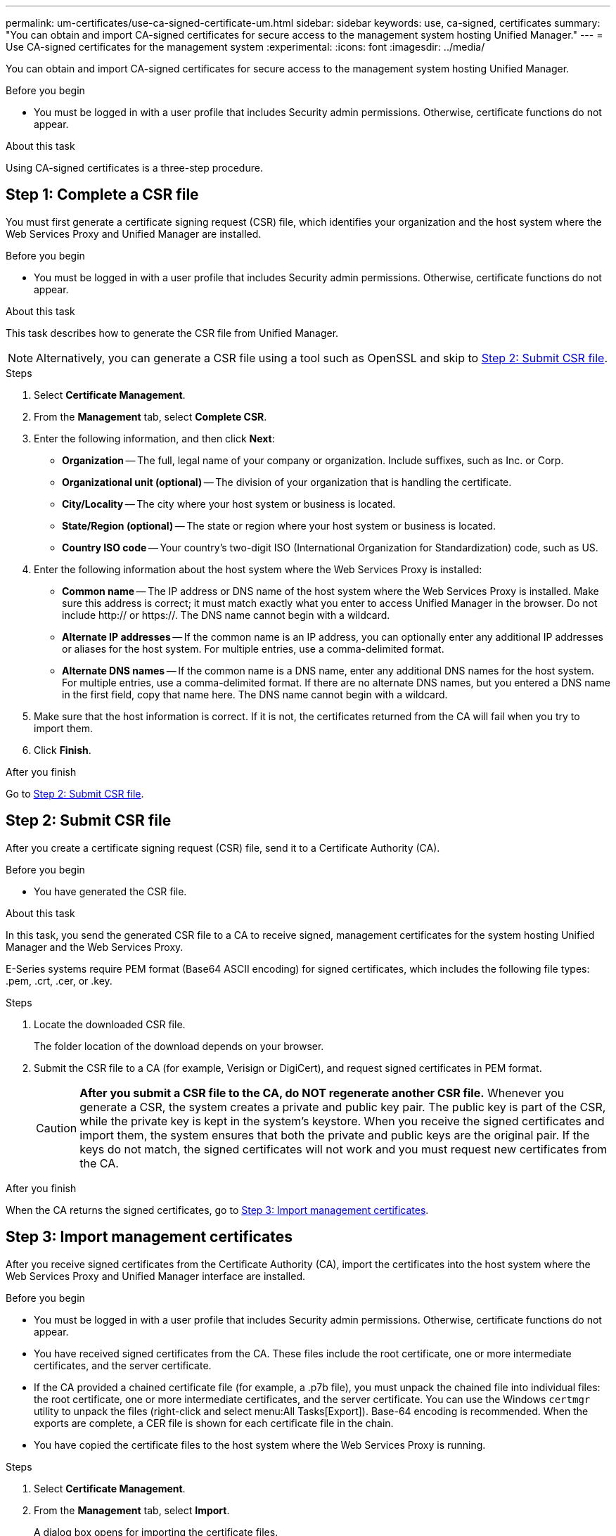 ---
permalink: um-certificates/use-ca-signed-certificate-um.html
sidebar: sidebar
keywords: use, ca-signed, certificates
summary: "You can obtain and import CA-signed certificates for secure access to the management system hosting Unified Manager."
---
= Use CA-signed certificates for the management system
:experimental:
:icons: font
:imagesdir: ../media/

[.lead]
You can obtain and import CA-signed certificates for secure access to the management system hosting Unified Manager.

.Before you begin

* You must be logged in with a user profile that includes Security admin permissions. Otherwise, certificate functions do not appear.

.About this task

Using CA-signed certificates is a three-step procedure.

== Step 1: Complete a CSR file
You must first generate a certificate signing request (CSR) file, which identifies your organization and the host system where the Web Services Proxy and Unified Manager are installed.

.Before you begin

* You must be logged in with a user profile that includes Security admin permissions. Otherwise, certificate functions do not appear.

.About this task

This task describes how to generate the CSR file from Unified Manager.

[NOTE]
====
Alternatively, you can generate a CSR file using a tool such as OpenSSL and skip to xref:step-2-submit-csr-files-unified.adoc[Step 2: Submit CSR file].
====

.Steps

. Select *Certificate Management*.
. From the *Management* tab, select *Complete CSR*.
. Enter the following information, and then click *Next*:
 ** *Organization* -- The full, legal name of your company or organization. Include suffixes, such as Inc. or Corp.
 ** *Organizational unit (optional)* -- The division of your organization that is handling the certificate.
 ** *City/Locality* -- The city where your host system or business is located.
 ** *State/Region (optional)* -- The state or region where your host system or business is located.
 ** *Country ISO code* -- Your country's two-digit ISO (International Organization for Standardization) code, such as US.
. Enter the following information about the host system where the Web Services Proxy is installed:
 ** *Common name* -- The IP address or DNS name of the host system where the Web Services Proxy is installed. Make sure this address is correct; it must match exactly what you enter to access Unified Manager in the browser. Do not include http:// or https://. The DNS name cannot begin with a wildcard.
 ** *Alternate IP addresses* -- If the common name is an IP address, you can optionally enter any additional IP addresses or aliases for the host system. For multiple entries, use a comma-delimited format.
 ** *Alternate DNS names* -- If the common name is a DNS name, enter any additional DNS names for the host system. For multiple entries, use a comma-delimited format. If there are no alternate DNS names, but you entered a DNS name in the first field, copy that name here. The DNS name cannot begin with a wildcard.
. Make sure that the host information is correct. If it is not, the certificates returned from the CA will fail when you try to import them.
. Click *Finish*.

.After you finish

Go to <<Step 2: Submit CSR file>>.

== Step 2: Submit CSR file

After you create a certificate signing request (CSR) file, send it to a Certificate Authority (CA).

.Before you begin

* You have generated the CSR file.

.About this task

In this task, you send the generated CSR file to a CA to receive signed, management certificates for the system hosting Unified Manager and the Web Services Proxy.

E-Series systems require PEM format (Base64 ASCII encoding) for signed certificates, which includes the following file types: .pem, .crt, .cer, or .key.

.Steps

. Locate the downloaded CSR file.
+
The folder location of the download depends on your browser.

. Submit the CSR file to a CA (for example, Verisign or DigiCert), and request signed certificates in PEM format.
+
[CAUTION]
====
*After you submit a CSR file to the CA, do NOT regenerate another CSR file.* Whenever you generate a CSR, the system creates a private and public key pair. The public key is part of the CSR, while the private key is kept in the system's keystore. When you receive the signed certificates and import them, the system ensures that both the private and public keys are the original pair. If the keys do not match, the signed certificates will not work and you must request new certificates from the CA.
====

.After you finish

When the CA returns the signed certificates, go to <<Step 3: Import management certificates>>.

== Step 3: Import management certificates
After you receive signed certificates from the Certificate Authority (CA), import the certificates into the host system where the Web Services Proxy and Unified Manager interface are installed.

.Before you begin

* You must be logged in with a user profile that includes Security admin permissions. Otherwise, certificate functions do not appear.
* You have received signed certificates from the CA. These files include the root certificate, one or more intermediate certificates, and the server certificate.
* If the CA provided a chained certificate file (for example, a .p7b file), you must unpack the chained file into individual files: the root certificate, one or more intermediate certificates, and the server certificate. You can use the Windows `certmgr` utility to unpack the files (right-click and select menu:All Tasks[Export]). Base-64 encoding is recommended. When the exports are complete, a CER file is shown for each certificate file in the chain.
* You have copied the certificate files to the host system where the Web Services Proxy is running.

.Steps

. Select *Certificate Management*.
. From the *Management* tab, select *Import*.
+
A dialog box opens for importing the certificate files.

. Click *Browse* to first select the root and intermediate certificate files, and then select the server certificate. If you generated the CSR from an external tool, you must also import the private key file that was created along with the CSR.
+
The filenames are displayed in the dialog box.

. Click *Import*.

.Results

The files are uploaded and validated. The certificate information displays on the Certificate Management page.
